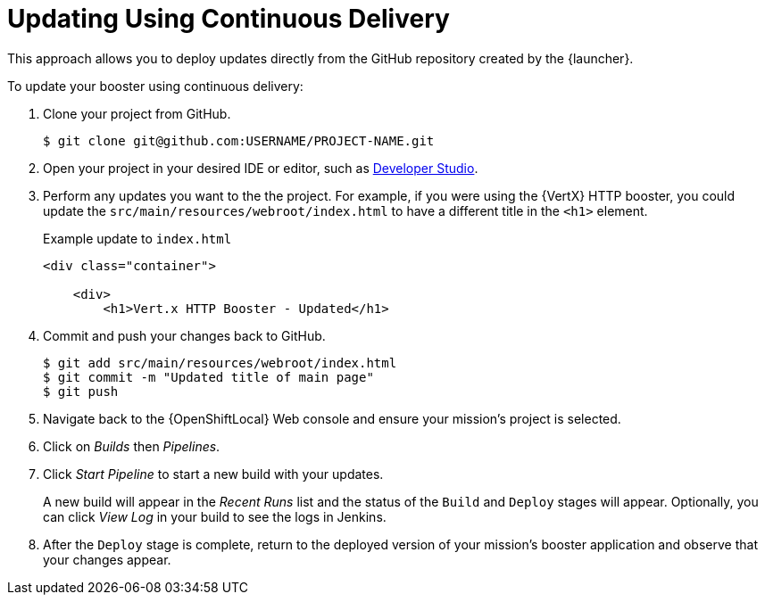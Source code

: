 [[update-cd]]
= Updating Using Continuous Delivery

This approach allows you to deploy updates directly from the GitHub repository created by the {launcher}.

To update your booster using continuous delivery:

. Clone your project from GitHub.
+
[source,bash,options="nowrap",subs="attributes+"]
----
$ git clone git@github.com:USERNAME/PROJECT-NAME.git
----

. Open your project in your desired IDE or editor, such as xref:using-red-hat-jboss-developer-studio-with-a-booster-project_{context}[Developer Studio].

. Perform any updates you want to the the project. For example, if you were using the {VertX} HTTP booster, you could update the `src/main/resources/webroot/index.html` to have a different title in the `<h1>` element.
+
.Example update to `index.html`
[source,xml,options="nowrap",subs="attributes+"]
----
<div class="container">

    <div>
        <h1>Vert.x HTTP Booster - Updated</h1>
----

. Commit and push your changes back to GitHub.
+
[source,bash,options="nowrap",subs="attributes+"]
----
$ git add src/main/resources/webroot/index.html
$ git commit -m "Updated title of main page"
$ git push
----

. Navigate back to the {OpenShiftLocal} Web console and ensure your mission's project is selected.

. Click on _Builds_ then _Pipelines_.

. Click _Start Pipeline_ to start a new build with your updates.
+
A new build will appear in the _Recent Runs_ list and the status of the `Build` and `Deploy` stages will appear. Optionally, you can click _View Log_ in your build to see the logs in Jenkins.

. After the `Deploy` stage is complete, return to the deployed version of your mission's booster application and observe that your changes appear.
